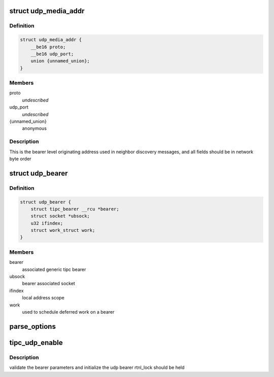 .. -*- coding: utf-8; mode: rst -*-
.. src-file: net/tipc/udp_media.c

.. _`udp_media_addr`:

struct udp_media_addr
=====================

.. c:type:: struct udp_media_addr

    IP/UDP addressing information

.. _`udp_media_addr.definition`:

Definition
----------

.. code-block:: c

    struct udp_media_addr {
        __be16 proto;
        __be16 udp_port;
        union {unnamed_union};
    }

.. _`udp_media_addr.members`:

Members
-------

proto
    *undescribed*

udp_port
    *undescribed*

{unnamed_union}
    anonymous


.. _`udp_media_addr.description`:

Description
-----------

This is the bearer level originating address used in neighbor discovery
messages, and all fields should be in network byte order

.. _`udp_bearer`:

struct udp_bearer
=================

.. c:type:: struct udp_bearer

    ip/udp bearer data structure

.. _`udp_bearer.definition`:

Definition
----------

.. code-block:: c

    struct udp_bearer {
        struct tipc_bearer __rcu *bearer;
        struct socket *ubsock;
        u32 ifindex;
        struct work_struct work;
    }

.. _`udp_bearer.members`:

Members
-------

bearer
    associated generic tipc bearer

ubsock
    bearer associated socket

ifindex
    local address scope

work
    used to schedule deferred work on a bearer

.. _`parse_options`:

parse_options
=============

.. c:function:: int parse_options(struct nlattr  *attrs[], struct udp_bearer *ub, struct udp_media_addr *local, struct udp_media_addr *remote)

    build local/remote addresses from configuration

    :param struct nlattr  \*attrs:
        netlink config data

    :param struct udp_bearer \*ub:
        UDP bearer instance

    :param struct udp_media_addr \*local:
        local bearer IP address/port

    :param struct udp_media_addr \*remote:
        peer or multicast IP/port

.. _`tipc_udp_enable`:

tipc_udp_enable
===============

.. c:function:: int tipc_udp_enable(struct net *net, struct tipc_bearer *b, struct nlattr  *attrs[])

    callback to create a new udp bearer instance

    :param struct net \*net:
        network namespace

    :param struct tipc_bearer \*b:
        pointer to generic tipc_bearer

    :param struct nlattr  \*attrs:
        netlink bearer configuration

.. _`tipc_udp_enable.description`:

Description
-----------

validate the bearer parameters and initialize the udp bearer
rtnl_lock should be held

.. This file was automatic generated / don't edit.

